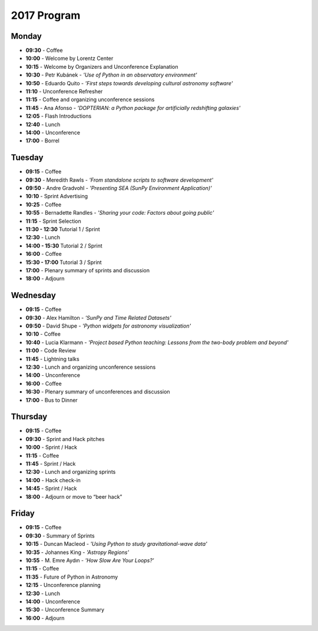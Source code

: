 2017 Program
============

.. image:: /images/pyastro_logo_150px.png
   :align: center
   :width: 150px

Monday
------

-  **09:30** - Coffee
-  **10:00** - Welcome by Lorentz Center
-  **10:15** - Welcome by Organizers and Unconference Explanation
-  **10:30** - Petr Kubánek - *'Use of Python in an observatory environment'*
-  **10:50** - Eduardo Quito - *'First steps towards developing cultural astronomy software'*
-  **11:10** - Unconference Refresher
-  **11:15** - Coffee and organizing unconference sessions
-  **11:45** - Ana Afonso - *'DOPTERIAN: a Python package for artificially redshifting galaxies'*
-  **12:05** - Flash Introductions
-  **12:40** - Lunch
-  **14:00** - Unconference
-  **17:00** - Borrel

Tuesday
-------

-  **09:15** - Coffee
-  **09:30** - Meredith Rawls - *'From standalone scripts to software development'*
-  **09:50** - Andre Gradvohl - *'Presenting SEA (SunPy Environment Application)'*
-  **10:10** - Sprint Advertising
-  **10:25** - Coffee
-  **10:55** - Bernadette Randles - *'Sharing your code: Factors about going public'*
-  **11:15** - Sprint Selection
-  **11:30 - 12:30** Tutorial 1 / Sprint
-  **12:30** - Lunch
-  **14:00 - 15:30** Tutorial 2 / Sprint
-  **16:00** - Coffee
-  **15:30 - 17:00** Tutorial 3 / Sprint
-  **17:00** - Plenary summary of sprints and discussion
-  **18:00** - Adjourn

Wednesday
---------

-  **09:15** - Coffee
-  **09:30** - Alex Hamilton - *'SunPy and Time Related Datasets'*
-  **09:50** - David Shupe - *'Python widgets for astronomy visualization'*
-  **10:10** - Coffee
-  **10:40** - Lucia Klarmann - *'Project based Python teaching: Lessons from the two-body problem and beyond'*
-  **11:00** - Code Review
-  **11:45** - Lightning talks
-  **12:30** - Lunch and organizing unconference sessions
-  **14:00** - Unconference
-  **16:00** - Coffee
-  **16:30** - Plenary summary of unconferences and discussion
-  **17:00** - Bus to Dinner

Thursday
--------

-  **09:15** - Coffee
-  **09:30** - Sprint and Hack pitches
-  **10:00** - Sprint / Hack
-  **11:15** - Coffee
-  **11:45** - Sprint / Hack
-  **12:30** - Lunch and organizing sprints
-  **14:00** - Hack check-in
-  **14:45** - Sprint / Hack
-  **18:00** - Adjourn or move to “beer hack”

Friday
------

-  **09:15** - Coffee
-  **09:30** - Summary of Sprints
-  **10:15** - Duncan Macleod - *'Using Python to study gravitational-wave data'*
-  **10:35** - Johannes King - *'Astropy Regions'*
-  **10:55** - M. Emre Aydın - *'How Slow Are Your Loops?'*
-  **11:15** - Coffee
-  **11:35** - Future of Python in Astronomy
-  **12:15** - Unconference planning
-  **12:30** - Lunch
-  **14:00** - Unconference
-  **15:30** - Unconference Summary
-  **16:00** - Adjourn
